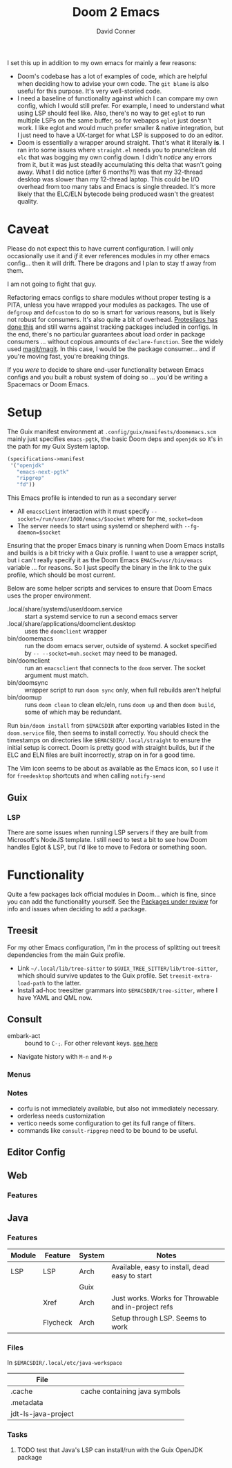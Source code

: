 #+TITLE:     Doom 2 Emacs
#+AUTHOR:    David Conner
#+EMAIL:     aionfork@gmail.com
#+DESCRIPTION: notes

I set this up in addition to my own emacs for mainly a few reasons:

+ Doom's codebase has a lot of examples of code, which are helpful when
  deciding how to advise your own code. The =git blame= is also useful for
  this purpose. It's very well-storied code.
+ I need a baseline of functionality against which I can compare my own
  config, which I would still prefer. For example, I need to understand what
  using LSP should feel like. Also, there's no way to get =eglot= to run
  multiple LSPs on the same buffer, so for webapps =eglot= just doesn't
  work. I like eglot and would much prefer smaller & native integration, but I
  just need to have a UX-target for what LSP is supposed to do an editor.
+ Doom is essentially a wrapper around straight. That's what it literally
  *is*. I ran into some issues where =straight.el= needs you to prune/clean
  old =elc= that was bogging my own config down. I didn't /notice/ any errors
  from it, but it was just steadily accumulating this delta that wasn't going
  away. What I did notice (after 6 months?!) was that my 32-thread desktop was
  slower than my 12-thread laptop. This could be I/O overhead from too many
  tabs and Emacs is single threaded. It's more likely that the ELC/ELN
  bytecode being produced wasn't the greatest quality.

* Caveat

Please do not expect this to have current configuration. I will only
occasionally use it and /if/ it ever references modules in my other emacs
config... then it will drift. There be dragons and I plan to stay tf away from
them.

#+ATTR_HTML: width: 400px
[[file:img/nicol-bolas.jpg]]

I am not going to fight that guy.

Refactoring emacs configs to share modules without proper testing is a PITA,
unless you have wrapped your modules as packages. The use of =defgroup= and
=defcustom= to do so is smart for various reasons, but is likely not robust
for consumers. It's also quite a bit of overhead. [[https://github.com/protesilaos/dotfiles?tab=readme-ov-file#do-not-track-my-dotfiles-rolling-unstable-and-untested][Protesilaos has done this]]
and still warns against tracking packages included in configs.  In the end,
there's no particular guarantees about load order in package consumers
... without copious amounts of =declare-function=. See the widely used
[[https://github.com/magit/magit/blob/main/lisp/magit-base.el#L57-L64][magit/magit]]. In this case, I would be the package consumer... and if you're
moving fast, you're breaking things.

If you /were/ to decide to share end-user functionality between Emacs configs
and you built a robust system of doing so ... you'd be writing a Spacemacs or
Doom Emacs.

* Setup

The Guix manifest environment at =.config/guix/manifests/doomemacs.scm= mainly
just specifies =emacs-pgtk=, the basic Doom deps and =openjdk= so it's in the
path for my Guix System laptop.

#+begin_src scheme :tangle ../.config/guix/manifests/doomemacs.scm
(specifications->manifest
 '("openjdk"
   "emacs-next-pgtk"
   "ripgrep"
   "fd"))
#+end_src

This Emacs profile is intended to run as a secondary server

+ All =emacsclient= interaction with it must specify
  =--socket=/run/user/1000/emacs/$socket= where for me, =socket=doom=
+ The server needs to start using systemd or shepherd with
  =--fg-daemon=$socket=

Ensuring that the proper Emacs binary is running when Doom Emacs installs and
builds is a bit tricky with a Guix profile. I want to use a wrapper script,
but i can't really specify it as the Doom Emacs =EMACS=/usr/bin/emacs=
variable ... for reasons. So I just specify the binary in the link to the guix
profile, which should be most current.

Below are some helper scripts and services to ensure that Doom Emacs uses the
proper environment.

+ .local/share/systemd/user/doom.service :: start a systemd service to run a
  second emacs server
+ .local/share/applications/doomclient.desktop :: uses the =doomclient=
  wrapper
+ bin/doomemacs :: run the doom emacs server, outside of systemd. A socket
  specified by =-- --socket=muh.socket= may need to be managed.
+ bin/doomclient :: run an =emacsclient= that connects to the =doom=
  server. The socket argument must match.
+ bin/doomsync :: wrapper script to run =doom sync= only, when full rebuilds
  aren't helpful
+ bin/doomup :: runs =doom clean= to clean elc/eln, runs =doom up= and then
  =doom build=, some of which may be redundant.

Run =bin/doom install= from =$EMACSDIR= after exporting variables listed in
the =doom.service= file, then seems to install correctly. You should check the
timestamps on directories like =$EMACSDIR/.local/straight= to ensure the
initial setup is correct. Doom is pretty good with straight builds, but if the
ELC and ELN files are built incorrectly, strap on in for a good time.

The Vim icon seems to be about as available as the Emacs icon, so I use it for
=freedesktop= shortcuts and when calling =notify-send=

** Guix

*** LSP

There are some issues when running LSP servers if they are built from
Microsoft's NodeJS template. I still need to test a bit to see how Doom
handles Eglot & LSP, but I'd like to move to Fedora or something soon.

* Functionality

Quite a few packages lack official modules in Doom... which is fine, since you
can add the functionality yourself. See the [[https://github.com/orgs/doomemacs/projects/5/views/1][Packages under review]] for info and
issues when deciding to add a package.

** Treesit

For my other Emacs configuration, I'm in the process of splitting out treesit
dependencies from the main Guix profile.

+ Link =~/.local/lib/tree-sitter= to =$GUIX_TREE_SITTER/lib/tree-sitter=,
  which should survive updates to the Guix profile. Set
  =treesit-extra-load-path= to the latter.
+ Install ad-hoc treesitter grammars into =$EMACSDIR/tree-sitter=, where I
  have YAML and QML now.

** Consult

+ embark-act :: bound to =C-;=. For other relevant keys. [[https://docs.doomemacs.org/v21.12/modules/completion/vertico/#/usage/vertico-keybindings][see here]]
+ Navigate history with =M-n= and =M-p=

*** Menus


*** Notes

+ corfu is not immediately available, but also not immediately necessary.
+ orderless needs customization
+ vertico needs some configuration to get its full range of filters.
+ commands like =consult-ripgrep= need to be bound to be useful.

** Editor Config

** Web

*** Features



** Java

*** Features

|--------+----------+--------+-----------------------------------------------------|
| Module | Feature  | System | Notes                                               |
|--------+----------+--------+-----------------------------------------------------|
| LSP    | LSP      | Arch   | Available, easy to install, dead easy to start      |
|        |          | Guix   |                                                     |
|        | Xref     | Arch   | Just works. Works for Throwable and in-project refs |
|        | Flycheck | Arch   | Setup through LSP. Seems to work                    |
|--------+----------+--------+-----------------------------------------------------|

*** Files

In =$EMACSDIR/.local/etc/java-workspace=

|---------------------+-------------------------------|
| File                |                               |
|---------------------+-------------------------------|
| .cache              | cache containing java symbols |
| .metadata           |                               |
| jdt-ls-java-project |                               |
|---------------------+-------------------------------|

*** Tasks

**** TODO test that Java's LSP can install/run with the Guix OpenJDK package

